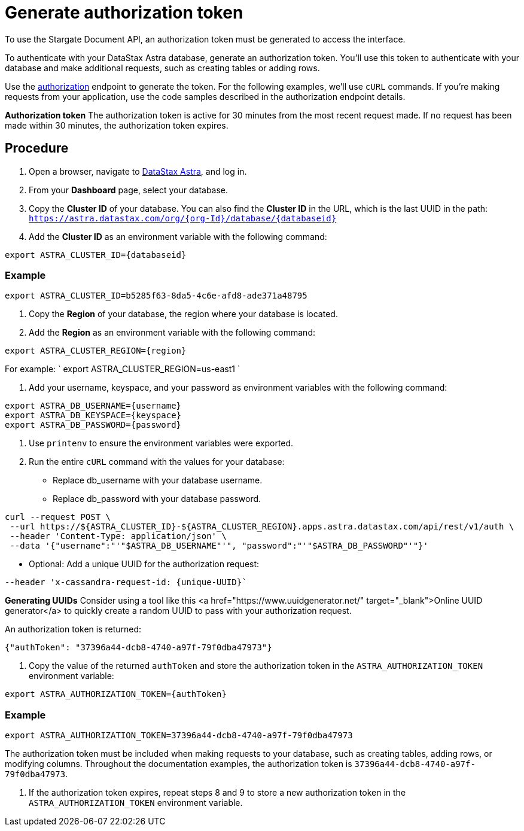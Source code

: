 = Generate authorization token
:slug: generate-authorization-token

To use the Stargate Document API, an authorization token must be generated to access the interface.

To authenticate with your DataStax Astra database, generate an authorization token.
You'll use this token to authenticate with your database and make additional requests, such as creating tables or adding rows.

Use the link:ref:authorization[authorization] endpoint to generate the token.
For the following examples, we'll use `cURL` commands.
If you're making requests from your application, use the code samples described in the authorization endpoint details.
[INFORMATION]
====
**Authorization token**
The authorization token is active for 30 minutes from the most recent request made.
If no request has been made within 30 minutes, the authorization token expires.
====

== Procedure
. Open a browser, navigate to https://astra.datastax.com/[DataStax Astra], and log in.
. From your *Dashboard* page, select your database.
. Copy the **Cluster ID** of your database.
You can also find the **Cluster ID** in the URL, which is the last UUID in the path: `https://astra.datastax.com/org/\{org-Id}/database/{databaseid}`
. Add the **Cluster ID** as an environment variable with the following command:
```
export ASTRA_CLUSTER_ID={databaseid}
```

=== Example
```
export ASTRA_CLUSTER_ID=b5285f63-8da5-4c6e-afd8-ade371a48795
```

. Copy the *Region* of your database, the region where your database is located.
. Add the *Region* as an environment variable with the following command:
```
export ASTRA_CLUSTER_REGION={region}
```

For example: ` export ASTRA_CLUSTER_REGION=us-east1 `

. Add your username, keyspace, and your password as environment variables with the following command:
```
export ASTRA_DB_USERNAME={username}
export ASTRA_DB_KEYSPACE={keyspace}
export ASTRA_DB_PASSWORD={password}
```

. Use `printenv` to ensure the environment variables were exported.
. Run the entire `cURL` command with the values for your database:
 * Replace db_username with your database username.
 * Replace db_password with your database password.
```
curl --request POST \
 --url https://${ASTRA_CLUSTER_ID}-${ASTRA_CLUSTER_REGION}.apps.astra.datastax.com/api/rest/v1/auth \
 --header 'Content-Type: application/json' \
 --data '{"username":"'"$ASTRA_DB_USERNAME"'", "password":"'"$ASTRA_DB_PASSWORD"'"}'
```

 * Optional: Add a unique UUID for the authorization request:
```
--header 'x-cassandra-request-id: {unique-UUID}`
```

[INFORMATION]
====
**Generating UUIDs**
Consider using a tool like this <a href="https://www.uuidgenerator.net/" target="_blank">Online UUID generator</a> to quickly create a random UUID to pass with your authorization request.
====

An authorization token is returned:
```
{"authToken": "37396a44-dcb8-4740-a97f-79f0dba47973"}
```

. Copy the value of the returned `authToken` and store the authorization token in the `ASTRA_AUTHORIZATION_TOKEN` environment variable:
```
export ASTRA_AUTHORIZATION_TOKEN={authToken}
```

=== Example
```
export ASTRA_AUTHORIZATION_TOKEN=37396a44-dcb8-4740-a97f-79f0dba47973
```

The authorization token must be included when making requests to your database, such as creating tables, adding rows, or modifying columns.
Throughout the documentation examples, the authorization token is `37396a44-dcb8-4740-a97f-79f0dba47973`.

. If the authorization token expires, repeat steps 8 and 9 to store a new authorization token in the `ASTRA_AUTHORIZATION_TOKEN` environment variable.
